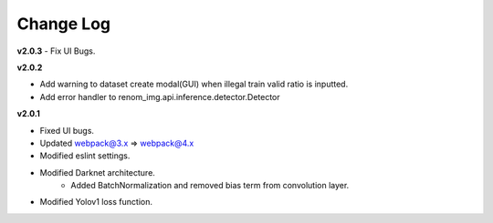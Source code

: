 Change Log
===========

**v2.0.3**
- Fix UI Bugs.

**v2.0.2**

- Add warning to dataset create modal(GUI) when illegal train valid ratio is inputted.
- Add error handler to renom_img.api.inference.detector.Detector

**v2.0.1**

- Fixed UI bugs.
- Updated webpack@3.x => webpack@4.x
- Modified eslint settings.
- Modified Darknet architecture.
    - Added BatchNormalization and removed bias term from convolution layer.
- Modified Yolov1 loss function.
